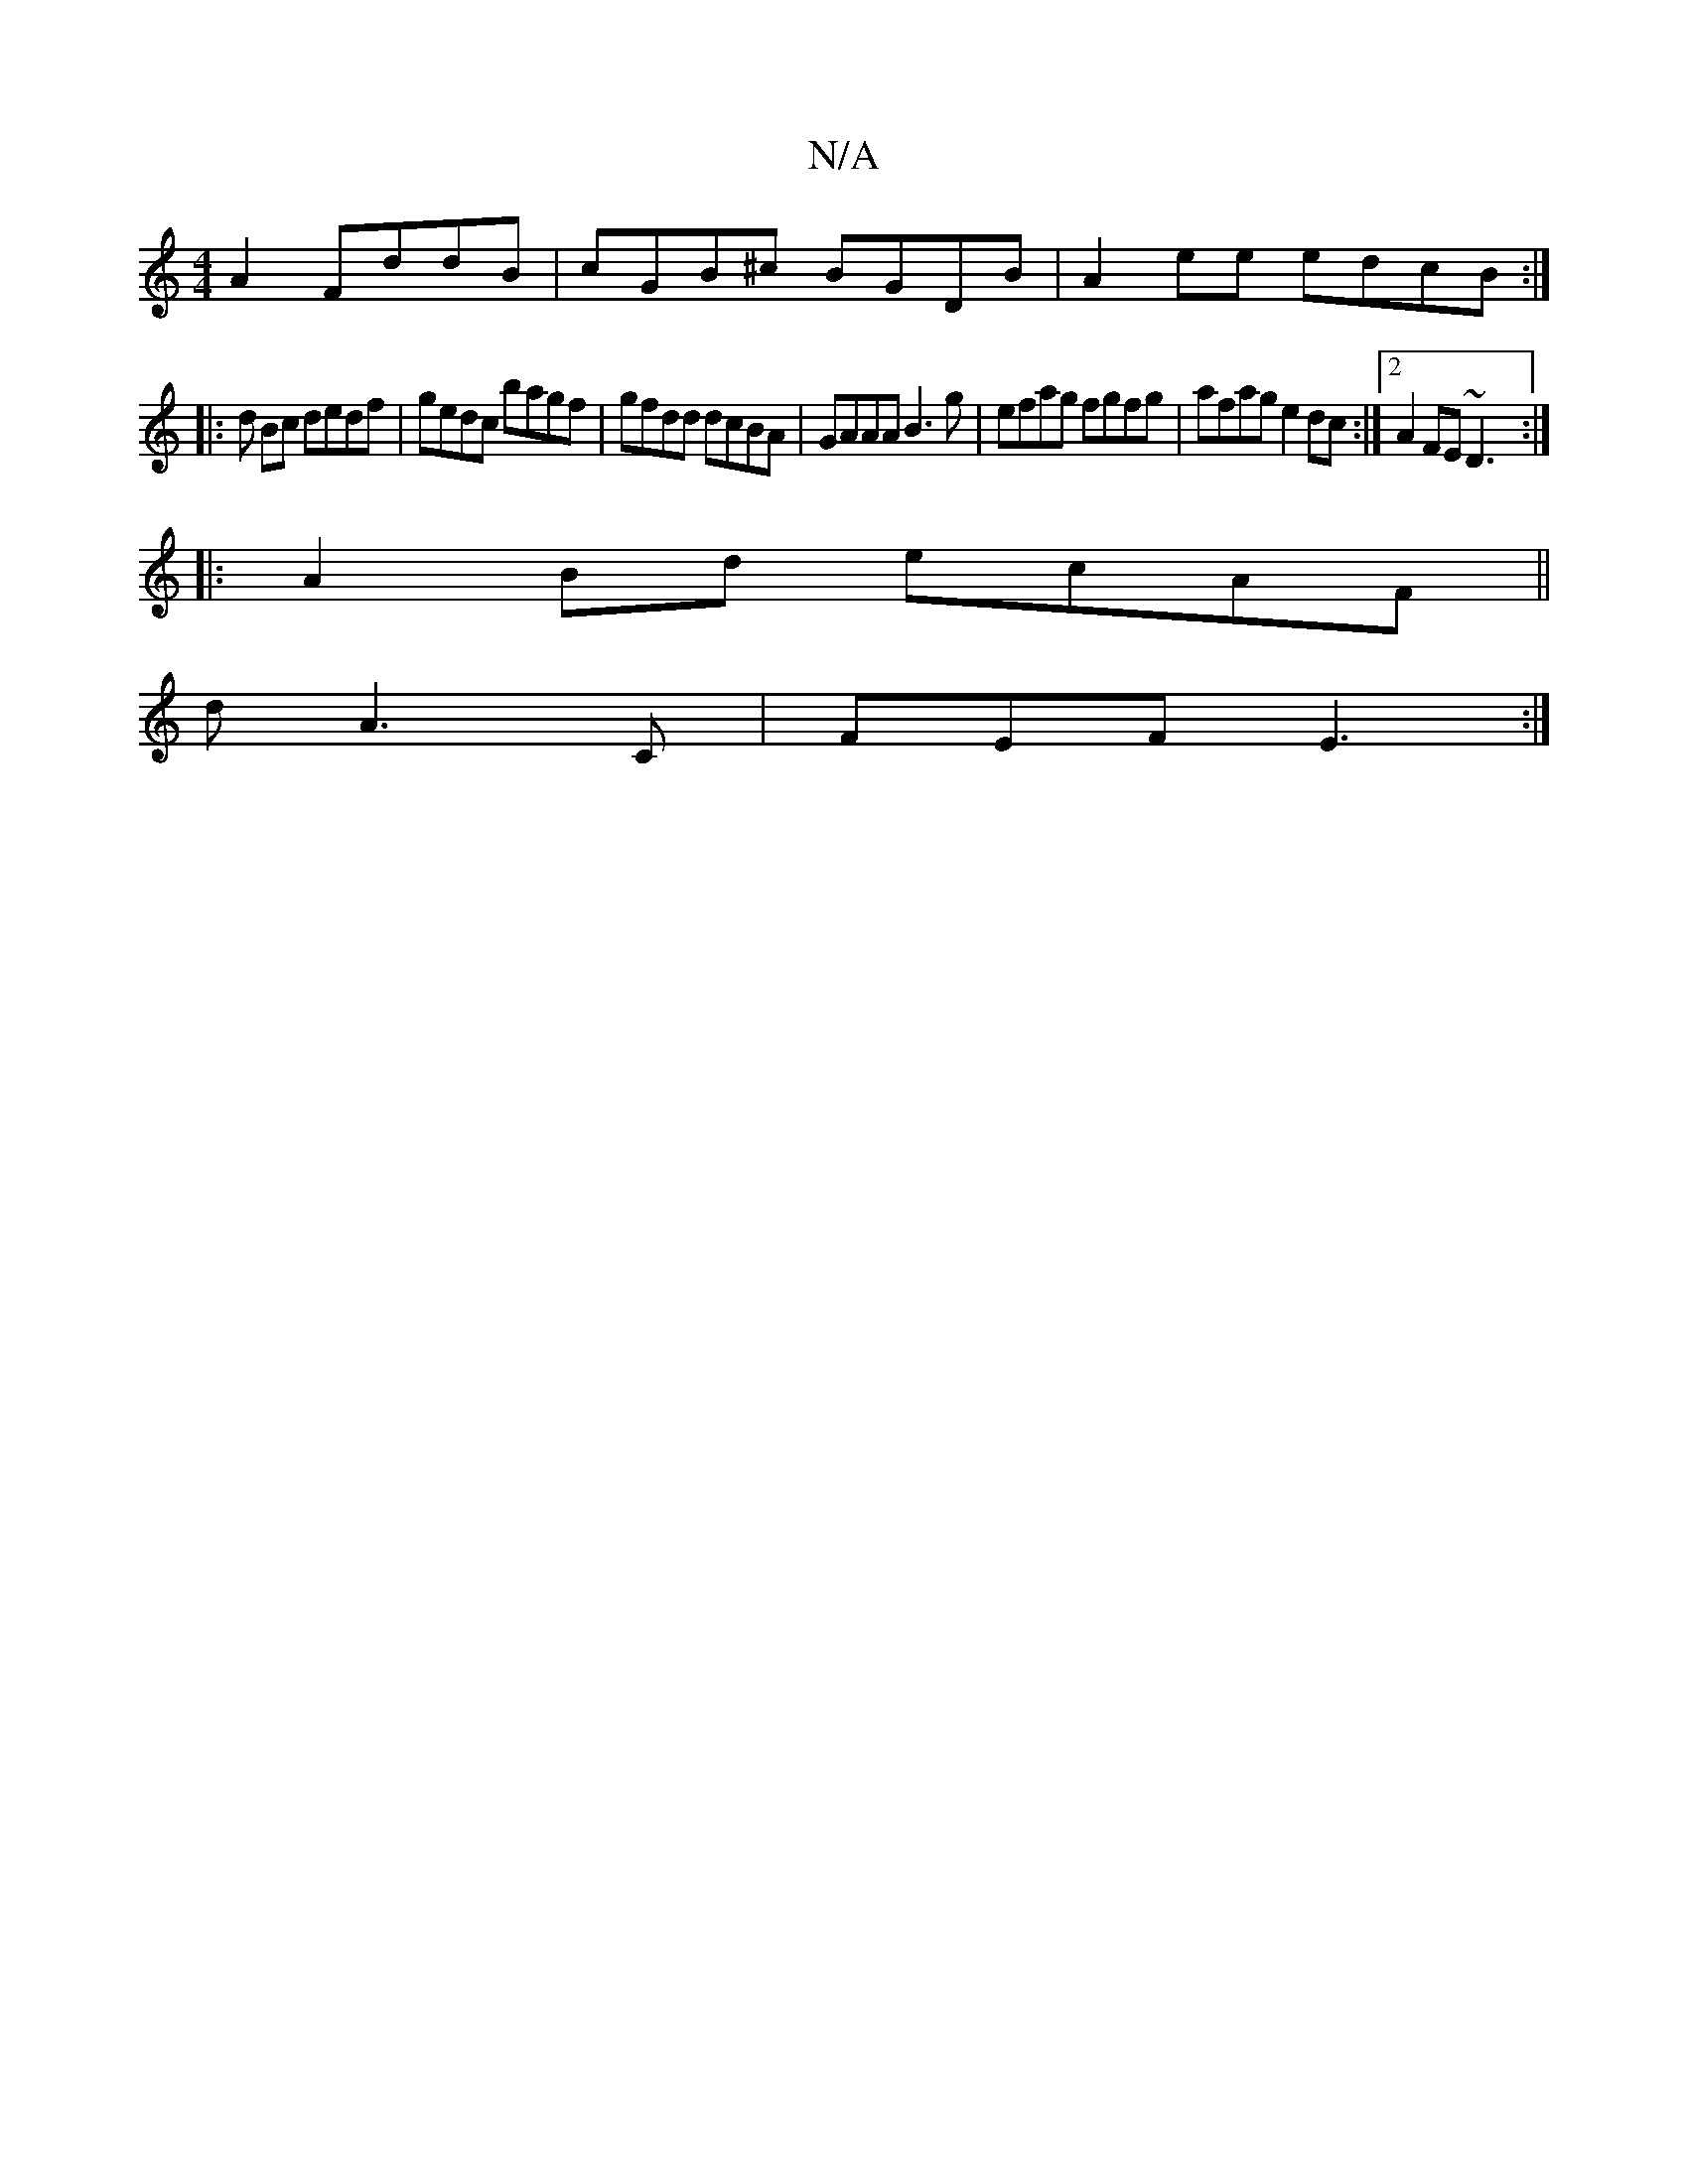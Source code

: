 X:1
T:N/A
M:4/4
R:N/A
K:Cmajor
A2 FddB|cGB^c BGDB|A2ee edcB:|
|: d Bc dedf | gedc bagf | gfdd dcBA | GAAA B3g | efag fgfg | afag e2 dc:|2 A2 FE ~D3:|
|:A2 Bd ecAF ||
d A3 C |FEF E3 :|

|: cEF GBA | EBB Bcd | efg eag | f3 f2 ec | Ec